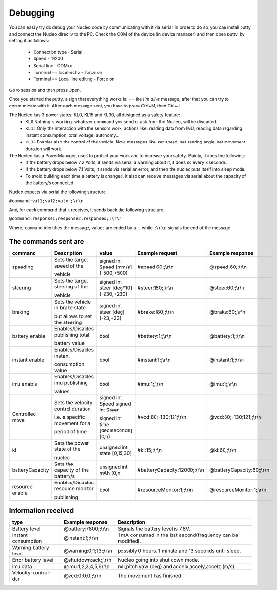 Debugging
=========

You can easily try do debug your Nucleo code by communicating with it via serial. In order to do so, you can install putty and connect the Nucleo 
directly to the PC. Check the COM of the device (in device manager) and then open putty, by setting it as follows:

    - Connection type - Serial
    - Speed - 19200
    - Serial line - COMxx
    - Terminal == local-echo - Force on
    - Terminal == Local line editing - Force on

Go to session and then press Open.

Once you started the putty, a sign that everything works is: == the `I'm alive` message, after that you can try to communicate with it. After each message sent, 
you have to press Ctrl+M, then Ctrl+J. 

.. image:: ../../images/embeddedplatform/putty.png
   :align: center
   :width: 50%

The Nucleo has 3 power states: KL0, KL15 and KL30, all designed as a safety feature:
    - ``KL0`` Nothing is working. whatever command you send or ask from the Nucleo, will be discarted.
    - ``KL15`` Only the interaction with the sensors work, actions like: reading data from IMU, reading data regarding instant consumption, total voltage, autonomy...
    - ``KL30`` Enables also the control of the vehicle. Now, messages like: set speed, set seering angle, set movement duration will work.

The Nucleo has a PowerManager, used to protect your work and to increase your safety. Mainly, it does the following:
    - If the battery drops below 7.2 Volts, it sends via serial a warning about it, it does so every x seconds.
    - If the battery drops below 7.1 Volts, it sends via serial an error, and then the nucleo puts itself into sleep mode. 
    - To avoid building each time a battery is changed, it also can receive messages via serial about the capacity of the battery/s connected.

Nucleo expects via serial the following structure:

``#command:val1;val2;valx;;\r\n``

And, for each command that it receives, it sends back the following structure:

``@command:response1;response2;responsex;;\r\n``

Where, ``command`` identifies the message, values are ended by a ``;``, while ``;\r\n`` signals the end of the message.

The commands sent are
----------------------


==================  ==================  ====================  ==============================  ==============================
command             Description         value                 Example request                 Example response      
==================  ==================  ====================  ==============================  ==============================
speeding            Sets the target     signed int Speed      #speed:60;;\\r\\n               @speed:60;;\\r\\n
                    speed of the        [mm/s] (-500,+500)     
  
                    vehicle                   
  
steering            Sets the target     signed int steer      #steer:180;;\\r\\n              @steer:60;;\\r\\n
                    steering of the     [deg*10] (-230,+230)       
  
                    vehicle   
  
braking             Sets the vehicle    signed int steer      #brake:180;;\\r\\n              @brake:60;;\\r\\n
                    in brake state      [deg] (-23,+23)       
  
                    but allows to set         
                    the steering      

battery enable      Enables/Disables    bool                  #battery:1;;\\r\\n              @battery:1;;\\r\\n 
                    publishing total

                    battery value

instant enable      Enables/Disables    bool                  #instant:1;;\\r\\n              @instant:1;;\\r\\n 
                    instant 

                    consumption value

imu enable          Enables/Disables    bool                  #imu:1;;\\r\\n                  @imu:1;;\\r\\n 
                    imu publishing 

                    values

Controlled move     Sets the velocity   signed int Speed      #vcd:80;-130;121;\\r\\n         @vcd:80;-130;121;;\\r\\n
                    control duration    signed int Steer                                    
  
                    i.e. a specific     signed int time     
                    movement for a      [deciseconds] (0,n)   
  
                    period of time    
  
kl                  Sets the power      unsigned int state    #kl:15;;\\r\\n                  @kl:60,;\\r\\n
                    state of the        [0,15,30]   
                      
                    nucleo  
  
batteryCapacity     Sets the capacity   unsigned int          #batteryCapacity:12000;;\\r\\n  @batteryCapacity:60;;\\r\\n
                    of the battery/s    mAh (0,n)

resource enable     Enables/Disables    bool                  #resourceMonitor:1;;\\r\\n      @resourceMonitor:1;;\\r\\n 
                    resource monitor 

                    publishing
==================  ==================  ====================  ==============================  ==============================



Information received 
--------------------

======================  ==================================  =======================================
type                    Example response                    Description
======================  ==================================  =======================================
Battery level           @battery:7800;;\\r\\n               Signals the battery level is 7.8V.

Instant consumption     @instant:1;;\\r\\n                  1 mA consumed in the last second(frequency can be modified).

Warning battery level   @warning:0;1;13;;\\r\\n             possibly 0 hours, 1 minute and 13 seconds until sleep.

Error battery level     @shutdown:ack;;\\r\\n               Nucleo going into shut down mode.

imu data                @imu:1,2,3,4,5,6\\r\\n              roll,pitch,yaw (deg) and accelx,accely,accelz (m/s).

Velocity-control-dur    @vcd:0;0;0;;\\r\\n                  The movement has finished.
======================  ==================================  =======================================
